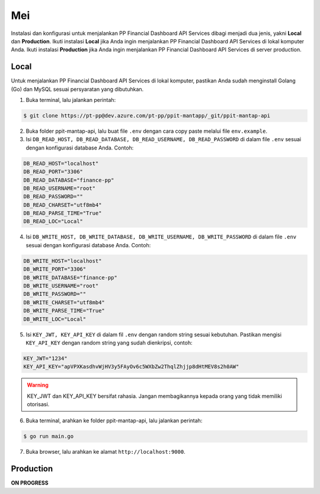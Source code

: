 Mei
=========================

Instalasi dan konfigurasi untuk menjalankan PP Financial Dashboard API Services dibagi menjadi dua jenis, yakni **Local** dan **Production**.
Ikuti instalasi **Local** jika Anda ingin menjalankan PP Financial Dashboard API Services di lokal komputer Anda. Ikuti instalasi **Production** jika Anda ingin menjalankan PP Financial Dashboard API Services di server production.

Local
-----

Untuk menjalankan PP Financial Dashboard API Services di lokal komputer, pastikan Anda sudah menginstall Golang (Go) dan MySQL sesuai persyaratan yang dibutuhkan.

1. Buka terminal, lalu jalankan perintah:

.. code-block:: bash

    $ git clone https://pt-pp@dev.azure.com/pt-pp/ppit-mantapp/_git/ppit-mantap-api

2. Buka folder ppit-mantap-api, lalu buat file ``.env`` dengan cara copy paste melalui file ``env.example``.
3. Isi ``DB_READ_HOST, DB_READ_DATABASE, DB_READ_USERNAME, DB_READ_PASSWORD`` di dalam file ``.env`` sesuai dengan konfigurasi database Anda. Contoh:

.. code-block:: bash

    DB_READ_HOST="localhost"
    DB_READ_PORT="3306"
    DB_READ_DATABASE="finance-pp"
    DB_READ_USERNAME="root"
    DB_READ_PASSWORD=""
    DB_READ_CHARSET="utf8mb4"
    DB_READ_PARSE_TIME="True"
    DB_READ_LOC="Local"

4. Isi ``DB_WRITE_HOST, DB_WRITE_DATABASE, DB_WRITE_USERNAME, DB_WRITE_PASSWORD`` di dalam file ``.env`` sesuai dengan konfigurasi database Anda. Contoh:

.. code-block:: bash

    DB_WRITE_HOST="localhost"
    DB_WRITE_PORT="3306"
    DB_WRITE_DATABASE="finance-pp"
    DB_WRITE_USERNAME="root"
    DB_WRITE_PASSWORD=""
    DB_WRITE_CHARSET="utf8mb4"
    DB_WRITE_PARSE_TIME="True"
    DB_WRITE_LOC="Local"

5. Isi ``KEY_JWT, KEY_API_KEY`` di dalam fil ``.env`` dengan random string sesuai kebutuhan. Pastikan mengisi ``KEY_API_KEY`` dengan random string yang sudah dienkripsi, contoh:

.. code-block:: bash

    KEY_JWT="1234"
    KEY_API_KEY="apVPXKasdhvWjHV3y5FAyOv6c5WXbZw2ThqlZhjjp8dHtMEV8s2h0AW"

.. warning::
    KEY_JWT dan KEY_API_KEY bersifat rahasia. Jangan membagikannya kepada orang yang tidak memiliki otorisasi.

6. Buka terminal, arahkan ke folder ppit-mantap-api, lalu jalankan perintah:

.. code-block:: bash

    $ go run main.go

7. Buka browser, lalu arahkan ke alamat ``http://localhost:9000``.

Production
----------

**ON PROGRESS**